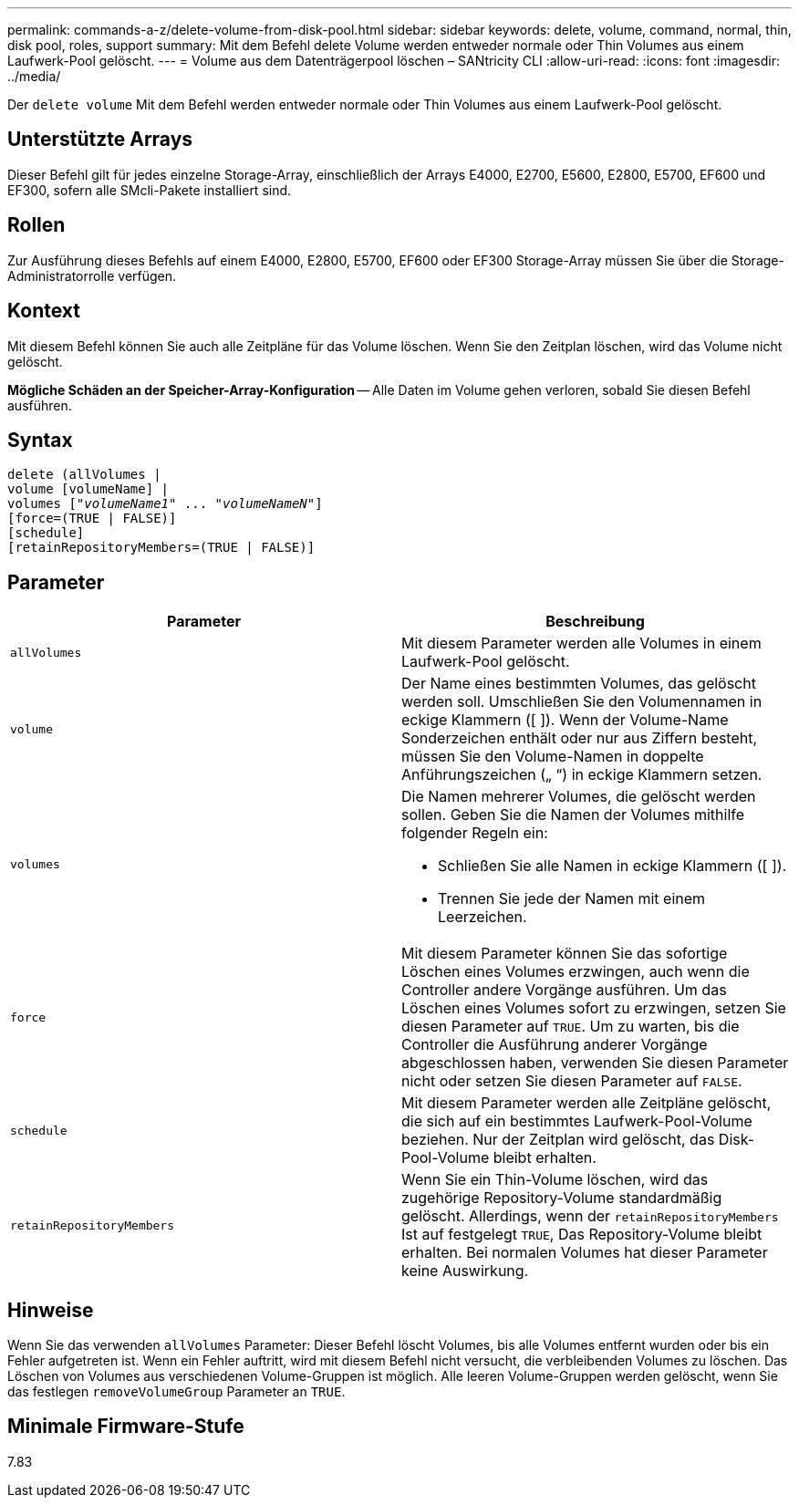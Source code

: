 ---
permalink: commands-a-z/delete-volume-from-disk-pool.html 
sidebar: sidebar 
keywords: delete, volume, command, normal, thin, disk pool, roles, support 
summary: Mit dem Befehl delete Volume werden entweder normale oder Thin Volumes aus einem Laufwerk-Pool gelöscht. 
---
= Volume aus dem Datenträgerpool löschen – SANtricity CLI
:allow-uri-read: 
:icons: font
:imagesdir: ../media/


[role="lead"]
Der `delete volume` Mit dem Befehl werden entweder normale oder Thin Volumes aus einem Laufwerk-Pool gelöscht.



== Unterstützte Arrays

Dieser Befehl gilt für jedes einzelne Storage-Array, einschließlich der Arrays E4000, E2700, E5600, E2800, E5700, EF600 und EF300, sofern alle SMcli-Pakete installiert sind.



== Rollen

Zur Ausführung dieses Befehls auf einem E4000, E2800, E5700, EF600 oder EF300 Storage-Array müssen Sie über die Storage-Administratorrolle verfügen.



== Kontext

Mit diesem Befehl können Sie auch alle Zeitpläne für das Volume löschen. Wenn Sie den Zeitplan löschen, wird das Volume nicht gelöscht.

[]
====
*Mögliche Schäden an der Speicher-Array-Konfiguration* -- Alle Daten im Volume gehen verloren, sobald Sie diesen Befehl ausführen.

====


== Syntax

[source, cli, subs="+macros"]
----
delete (allVolumes |
volume [volumeName] |
pass:quotes[volumes ["_volumeName1_" ... "_volumeNameN_"]]
[force=(TRUE | FALSE)]
[schedule]
[retainRepositoryMembers=(TRUE | FALSE)]
----


== Parameter

[cols="2*"]
|===
| Parameter | Beschreibung 


 a| 
`allVolumes`
 a| 
Mit diesem Parameter werden alle Volumes in einem Laufwerk-Pool gelöscht.



 a| 
`volume`
 a| 
Der Name eines bestimmten Volumes, das gelöscht werden soll. Umschließen Sie den Volumennamen in eckige Klammern ([ ]). Wenn der Volume-Name Sonderzeichen enthält oder nur aus Ziffern besteht, müssen Sie den Volume-Namen in doppelte Anführungszeichen („ “) in eckige Klammern setzen.



 a| 
`volumes`
 a| 
Die Namen mehrerer Volumes, die gelöscht werden sollen. Geben Sie die Namen der Volumes mithilfe folgender Regeln ein:

* Schließen Sie alle Namen in eckige Klammern ([ ]).
* Trennen Sie jede der Namen mit einem Leerzeichen.




 a| 
`force`
 a| 
Mit diesem Parameter können Sie das sofortige Löschen eines Volumes erzwingen, auch wenn die Controller andere Vorgänge ausführen. Um das Löschen eines Volumes sofort zu erzwingen, setzen Sie diesen Parameter auf `TRUE`. Um zu warten, bis die Controller die Ausführung anderer Vorgänge abgeschlossen haben, verwenden Sie diesen Parameter nicht oder setzen Sie diesen Parameter auf `FALSE`.



 a| 
`schedule`
 a| 
Mit diesem Parameter werden alle Zeitpläne gelöscht, die sich auf ein bestimmtes Laufwerk-Pool-Volume beziehen. Nur der Zeitplan wird gelöscht, das Disk-Pool-Volume bleibt erhalten.



 a| 
`retainRepositoryMembers`
 a| 
Wenn Sie ein Thin-Volume löschen, wird das zugehörige Repository-Volume standardmäßig gelöscht. Allerdings, wenn der `retainRepositoryMembers` Ist auf festgelegt `TRUE`, Das Repository-Volume bleibt erhalten. Bei normalen Volumes hat dieser Parameter keine Auswirkung.

|===


== Hinweise

Wenn Sie das verwenden `allVolumes` Parameter: Dieser Befehl löscht Volumes, bis alle Volumes entfernt wurden oder bis ein Fehler aufgetreten ist. Wenn ein Fehler auftritt, wird mit diesem Befehl nicht versucht, die verbleibenden Volumes zu löschen. Das Löschen von Volumes aus verschiedenen Volume-Gruppen ist möglich. Alle leeren Volume-Gruppen werden gelöscht, wenn Sie das festlegen `removeVolumeGroup` Parameter an `TRUE`.



== Minimale Firmware-Stufe

7.83
